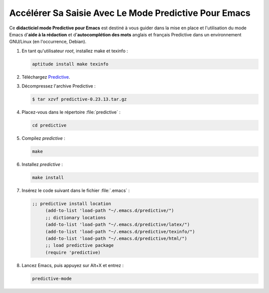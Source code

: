 .. Copyright 2011-2014 Olivier Carrère
.. Cette œuvre est mise à disposition selon les termes de la licence Creative
.. Commons Attribution - Pas d'utilisation commerciale - Partage dans les mêmes
.. conditions 4.0 international.

.. _accelerer-sa-saisie-avec-le-mode-predictive-pour-emacs:

Accélérer Sa Saisie Avec Le Mode Predictive Pour Emacs
======================================================

Ce **didacticiel mode Predictive pour Emacs** est destiné à
vous guider dans la mise en place et l'utilisation du mode Emacs d'**aide à la
rédaction** et d'**autocomplétion des mots** anglais et français Predictive dans
un environnement GNU/Linux (en l'occurrence, Debian).

#. En tant qu'utilisateur *root*, installez make et texinfo :

   .. code-block:: console

      aptitude install make texinfo

#. Téléchargez
   `Predictive <http://www.dr-qubit.org/emacs.php#predictive-download>`_.

#. Décompressez l'archive Predictive :

   .. code-block:: console

      $ tar xzvf predictive-0.23.13.tar.gz

#. Placez-vous dans le répertoire :file:`predictive` :

   .. code-block:: console

      cd predictive

#. Compilez *predictive* :

   .. code-block:: console

      make

#. Installez *predictive* :

   .. code-block:: console

      make install

#. Insérez le code suivant dans le fichier :file:`.emacs` :

   .. code-block:: lisp

      ;; predictive install location
           (add-to-list 'load-path "~/.emacs.d/predictive/")
           ;; dictionary locations
           (add-to-list 'load-path "~/.emacs.d/predictive/latex/")
           (add-to-list 'load-path "~/.emacs.d/predictive/texinfo/")
           (add-to-list 'load-path "~/.emacs.d/predictive/html/")
           ;; load predictive package
           (require 'predictive)

#. Lancez Emacs, puis appuyez sur Alt+X et entrez :

   .. code-block:: lisp

      predictive-mode

